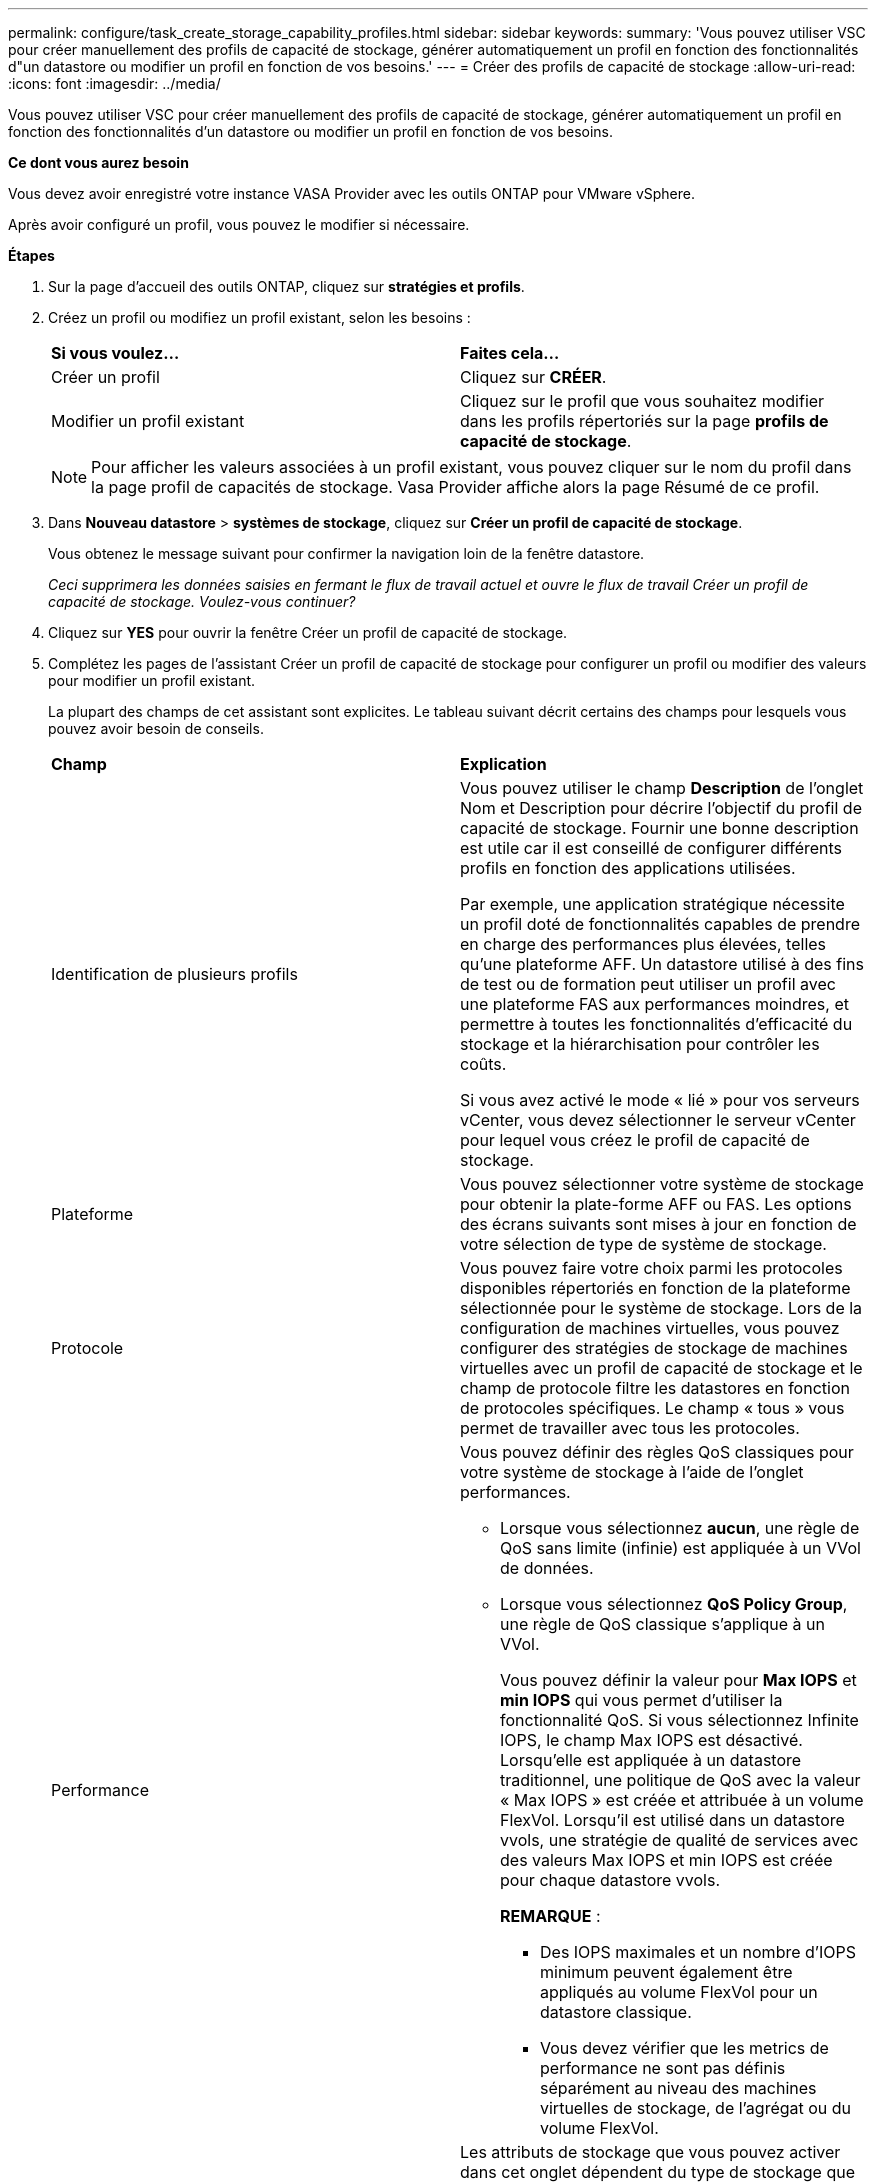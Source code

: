 ---
permalink: configure/task_create_storage_capability_profiles.html 
sidebar: sidebar 
keywords:  
summary: 'Vous pouvez utiliser VSC pour créer manuellement des profils de capacité de stockage, générer automatiquement un profil en fonction des fonctionnalités d"un datastore ou modifier un profil en fonction de vos besoins.' 
---
= Créer des profils de capacité de stockage
:allow-uri-read: 
:icons: font
:imagesdir: ../media/


[role="lead"]
Vous pouvez utiliser VSC pour créer manuellement des profils de capacité de stockage, générer automatiquement un profil en fonction des fonctionnalités d'un datastore ou modifier un profil en fonction de vos besoins.

*Ce dont vous aurez besoin*

Vous devez avoir enregistré votre instance VASA Provider avec les outils ONTAP pour VMware vSphere.

Après avoir configuré un profil, vous pouvez le modifier si nécessaire.

*Étapes*

. Sur la page d'accueil des outils ONTAP, cliquez sur *stratégies et profils*.
. Créez un profil ou modifiez un profil existant, selon les besoins :
+
|===


| *Si vous voulez...* | *Faites cela...* 


 a| 
Créer un profil
 a| 
Cliquez sur *CRÉER*.



 a| 
Modifier un profil existant
 a| 
Cliquez sur le profil que vous souhaitez modifier dans les profils répertoriés sur la page *profils de capacité de stockage*.

|===
+

NOTE: Pour afficher les valeurs associées à un profil existant, vous pouvez cliquer sur le nom du profil dans la page profil de capacités de stockage. Vasa Provider affiche alors la page Résumé de ce profil.

. Dans *Nouveau datastore* > *systèmes de stockage*, cliquez sur *Créer un profil de capacité de stockage*.
+
Vous obtenez le message suivant pour confirmer la navigation loin de la fenêtre datastore.

+
_Ceci supprimera les données saisies en fermant le flux de travail actuel et ouvre le flux de travail Créer un profil de capacité de stockage. Voulez-vous continuer?_

. Cliquez sur *YES* pour ouvrir la fenêtre Créer un profil de capacité de stockage.
. Complétez les pages de l'assistant Créer un profil de capacité de stockage pour configurer un profil ou modifier des valeurs pour modifier un profil existant.
+
La plupart des champs de cet assistant sont explicites. Le tableau suivant décrit certains des champs pour lesquels vous pouvez avoir besoin de conseils.

+
|===


| *Champ* | *Explication* 


 a| 
Identification de plusieurs profils
 a| 
Vous pouvez utiliser le champ *Description* de l'onglet Nom et Description pour décrire l'objectif du profil de capacité de stockage.    Fournir une bonne description est utile car il est conseillé de configurer différents profils en fonction des applications utilisées.

Par exemple, une application stratégique nécessite un profil doté de fonctionnalités capables de prendre en charge des performances plus élevées, telles qu'une plateforme AFF. Un datastore utilisé à des fins de test ou de formation peut utiliser un profil avec une plateforme FAS aux performances moindres, et permettre à toutes les fonctionnalités d'efficacité du stockage et la hiérarchisation pour contrôler les coûts.

Si vous avez activé le mode « lié » pour vos serveurs vCenter, vous devez sélectionner le serveur vCenter pour lequel vous créez le profil de capacité de stockage.



 a| 
Plateforme
 a| 
Vous pouvez sélectionner votre système de stockage pour obtenir la plate-forme AFF ou FAS. Les options des écrans suivants sont mises à jour en fonction de votre sélection de type de système de stockage.



 a| 
Protocole
 a| 
Vous pouvez faire votre choix parmi les protocoles disponibles répertoriés en fonction de la plateforme sélectionnée pour le système de stockage. Lors de la configuration de machines virtuelles, vous pouvez configurer des stratégies de stockage de machines virtuelles avec un profil de capacité de stockage et le champ de protocole filtre les datastores en fonction de protocoles spécifiques. Le champ « tous » vous permet de travailler avec tous les protocoles.



 a| 
Performance
 a| 
Vous pouvez définir des règles QoS classiques pour votre système de stockage à l'aide de l'onglet performances.

** Lorsque vous sélectionnez *aucun*, une règle de QoS sans limite (infinie) est appliquée à un VVol de données.
** Lorsque vous sélectionnez *QoS Policy Group*, une règle de QoS classique s'applique à un VVol.
+
Vous pouvez définir la valeur pour *Max IOPS* et *min IOPS* qui vous permet d'utiliser la fonctionnalité QoS. Si vous sélectionnez Infinite IOPS, le champ Max IOPS est désactivé. Lorsqu'elle est appliquée à un datastore traditionnel, une politique de QoS avec la valeur « Max IOPS » est créée et attribuée à un volume FlexVol. Lorsqu'il est utilisé dans un datastore vvols, une stratégie de qualité de services avec des valeurs Max IOPS et min IOPS est créée pour chaque datastore vvols.

+
*REMARQUE* :

+
*** Des IOPS maximales et un nombre d'IOPS minimum peuvent également être appliqués au volume FlexVol pour un datastore classique.
*** Vous devez vérifier que les metrics de performance ne sont pas définis séparément au niveau des machines virtuelles de stockage, de l'agrégat ou du volume FlexVol.






 a| 
Attributs de stockage
 a| 
Les attributs de stockage que vous pouvez activer dans cet onglet dépendent du type de stockage que vous sélectionnez dans l'onglet personnalité.

** Si vous sélectionnez le stockage FAS, vous pouvez configurer la réserve d'espace (fine ou non) et activer la déduplication, la compression et le cryptage.
+
L'attribut de hiérarchisation est désactivé car cet attribut n'est pas applicable au stockage FAS.

** Si vous sélectionnez le stockage AFF, vous pouvez activer le cryptage et le Tiering.
+
La déduplication et la compression sont activées par défaut pour le stockage AFF et ne peuvent pas être désactivées.

+
L'attribut de Tiering permet d'utiliser les volumes faisant partie d'un agrégat compatible FabricPool (pris en charge par VASA Provider pour les systèmes AFF avec ONTAP 9.4 et versions ultérieures). Vous pouvez configurer l'une des règles suivantes pour l'attribut de hiérarchisation :

** Aucune : empêche le déplacement des données de volume vers le niveau de capacité
** Snapshot : déplace les blocs de données utilisateur des copies Snapshot de volumes qui ne sont pas associées au système de fichiers actif vers le Tier de capacité


|===
. Vérifiez vos sélections sur la page Résumé, puis cliquez sur *OK*.
+
Après avoir créé un profil, vous pouvez revenir à la page mappage du stockage pour afficher les profils correspondant aux datastores.


